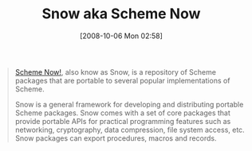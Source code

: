 #+POSTID: 851
#+DATE: [2008-10-06 Mon 02:58]
#+OPTIONS: toc:nil num:nil todo:nil pri:nil tags:nil ^:nil TeX:nil
#+CATEGORY: Link
#+TAGS: Programming Language, Scheme
#+TITLE: Snow aka Scheme Now

#+BEGIN_QUOTE
  [[http://snow.iro.umontreal.ca/?tab=Home][Scheme Now!]], also know as Snow, is a repository of Scheme packages that are portable to several popular implementations of Scheme.

Snow is a general framework for developing and distributing portable Scheme packages. Snow comes with a set of core packages that provide portable APIs for practical programming features such as networking, cryptography, data compression, file system access, etc. Snow packages can export procedures, macros and records.
#+END_QUOTE







